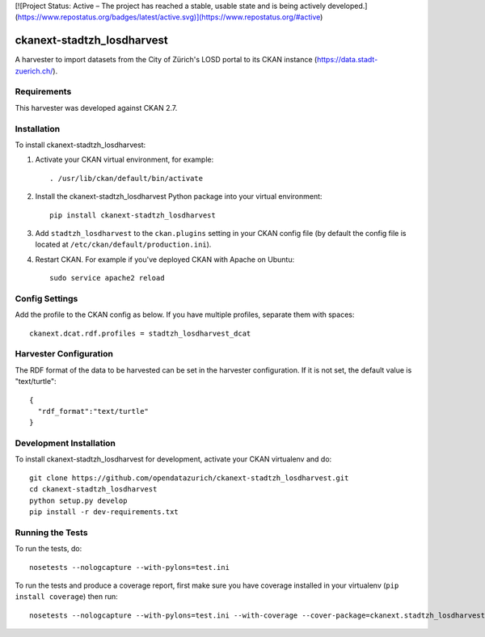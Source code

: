 [![Project Status: Active – The project has reached a stable, usable state and is being actively developed.](https://www.repostatus.org/badges/latest/active.svg)](https://www.repostatus.org/#active)


===========================
ckanext-stadtzh_losdharvest
===========================

A harvester to import datasets from the City of Zürich's LOSD portal to its
CKAN instance (https://data.stadt-zuerich.ch/).


------------
Requirements
------------

This harvester was developed against CKAN 2.7.


------------
Installation
------------

.. Add any additional install steps to the list below.
   For example installing any non-Python dependencies or adding any required
   config settings.

To install ckanext-stadtzh_losdharvest:

1. Activate your CKAN virtual environment, for example::

     . /usr/lib/ckan/default/bin/activate

2. Install the ckanext-stadtzh_losdharvest Python package into your virtual environment::

     pip install ckanext-stadtzh_losdharvest

3. Add ``stadtzh_losdharvest`` to the ``ckan.plugins`` setting in your CKAN
   config file (by default the config file is located at
   ``/etc/ckan/default/production.ini``).

4. Restart CKAN. For example if you've deployed CKAN with Apache on Ubuntu::

     sudo service apache2 reload


---------------
Config Settings
---------------

Add the profile to the CKAN config as below. If you have multiple profiles,
separate them with spaces::

   ckanext.dcat.rdf.profiles = stadtzh_losdharvest_dcat


-----------------------
Harvester Configuration
-----------------------

The RDF format of the data to be harvested can be set in the harvester
configuration. If it is not set, the default value is "text/turtle"::

    {
      "rdf_format":"text/turtle"
    }


------------------------
Development Installation
------------------------

To install ckanext-stadtzh_losdharvest for development, activate your CKAN virtualenv and
do::

    git clone https://github.com/opendatazurich/ckanext-stadtzh_losdharvest.git
    cd ckanext-stadtzh_losdharvest
    python setup.py develop
    pip install -r dev-requirements.txt


-----------------
Running the Tests
-----------------

To run the tests, do::

    nosetests --nologcapture --with-pylons=test.ini

To run the tests and produce a coverage report, first make sure you have
coverage installed in your virtualenv (``pip install coverage``) then run::

    nosetests --nologcapture --with-pylons=test.ini --with-coverage --cover-package=ckanext.stadtzh_losdharvest --cover-inclusive --cover-erase --cover-tests

